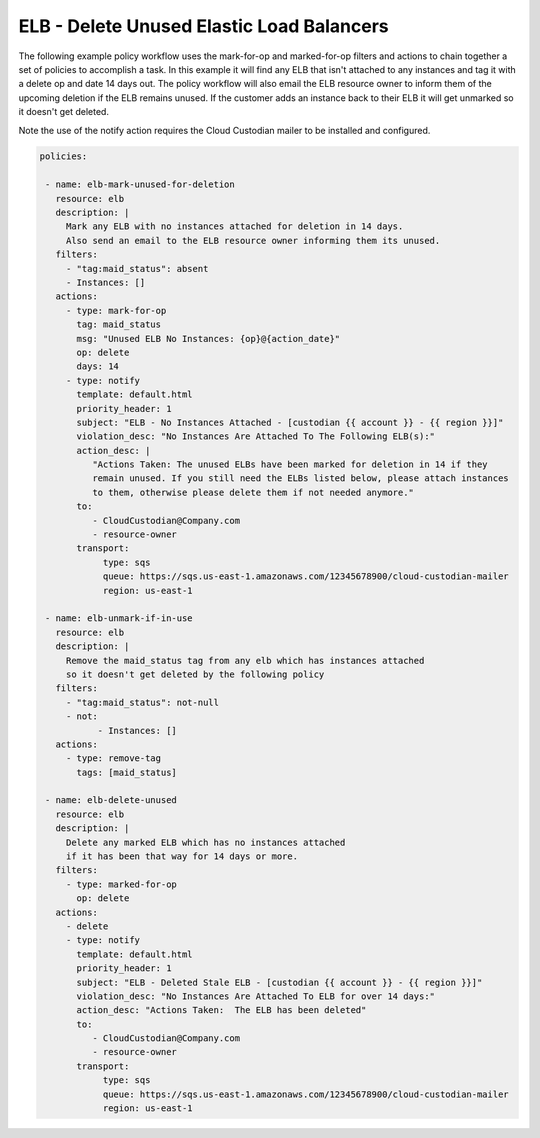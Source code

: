 .. _elbgarbagecollection:

ELB - Delete Unused Elastic Load Balancers
=====================================================

The following example policy workflow uses the mark-for-op and marked-for-op filters and
actions to chain together a set of policies to accomplish a task.  In this example it
will find any ELB that isn't attached to any instances and tag it with a delete op
and date 14 days out.  The policy workflow will also email the ELB resource owner to
inform them of the upcoming deletion if the ELB remains unused.  If the customer adds
an instance back to their ELB it will get unmarked so it doesn't get deleted.

Note the use of the notify action requires the Cloud Custodian mailer to be installed
and configured.

.. code-block:: yaml

   policies:

    - name: elb-mark-unused-for-deletion
      resource: elb
      description: |
        Mark any ELB with no instances attached for deletion in 14 days.
        Also send an email to the ELB resource owner informing them its unused.
      filters:
        - "tag:maid_status": absent
        - Instances: []
      actions:
        - type: mark-for-op
          tag: maid_status
          msg: "Unused ELB No Instances: {op}@{action_date}"
          op: delete
          days: 14
        - type: notify
          template: default.html
          priority_header: 1
          subject: "ELB - No Instances Attached - [custodian {{ account }} - {{ region }}]"
          violation_desc: "No Instances Are Attached To The Following ELB(s):"
          action_desc: |
             "Actions Taken: The unused ELBs have been marked for deletion in 14 if they
             remain unused. If you still need the ELBs listed below, please attach instances
             to them, otherwise please delete them if not needed anymore."
          to:
             - CloudCustodian@Company.com
             - resource-owner
          transport:
               type: sqs
               queue: https://sqs.us-east-1.amazonaws.com/12345678900/cloud-custodian-mailer
               region: us-east-1

    - name: elb-unmark-if-in-use
      resource: elb
      description: |
        Remove the maid_status tag from any elb which has instances attached
        so it doesn't get deleted by the following policy
      filters:
        - "tag:maid_status": not-null
        - not:
              - Instances: []
      actions:
        - type: remove-tag
          tags: [maid_status]

    - name: elb-delete-unused
      resource: elb
      description: |
        Delete any marked ELB which has no instances attached
        if it has been that way for 14 days or more.
      filters:
        - type: marked-for-op
          op: delete
      actions:
        - delete
        - type: notify
          template: default.html
          priority_header: 1
          subject: "ELB - Deleted Stale ELB - [custodian {{ account }} - {{ region }}]"
          violation_desc: "No Instances Are Attached To ELB for over 14 days:"
          action_desc: "Actions Taken:  The ELB has been deleted"
          to:
             - CloudCustodian@Company.com
             - resource-owner
          transport:
               type: sqs
               queue: https://sqs.us-east-1.amazonaws.com/12345678900/cloud-custodian-mailer
               region: us-east-1
